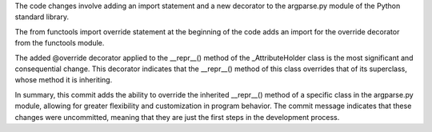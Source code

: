 The code changes involve adding an import statement and a new decorator to the argparse.py module of the Python standard library.

The from functools import override statement at the beginning of the code adds an import for the override decorator from the functools module.

The added @override decorator applied to the __repr__() method of the _AttributeHolder class is the most significant and consequential change. This decorator indicates that the __repr__() method of this class overrides that of its superclass, whose method it is inheriting.

In summary, this commit adds the ability to override the inherited __repr__() method of a specific class in the argparse.py module, allowing for greater flexibility and customization in program behavior. The commit message indicates that these changes were uncommitted, meaning that they are just the first steps in the development process.
